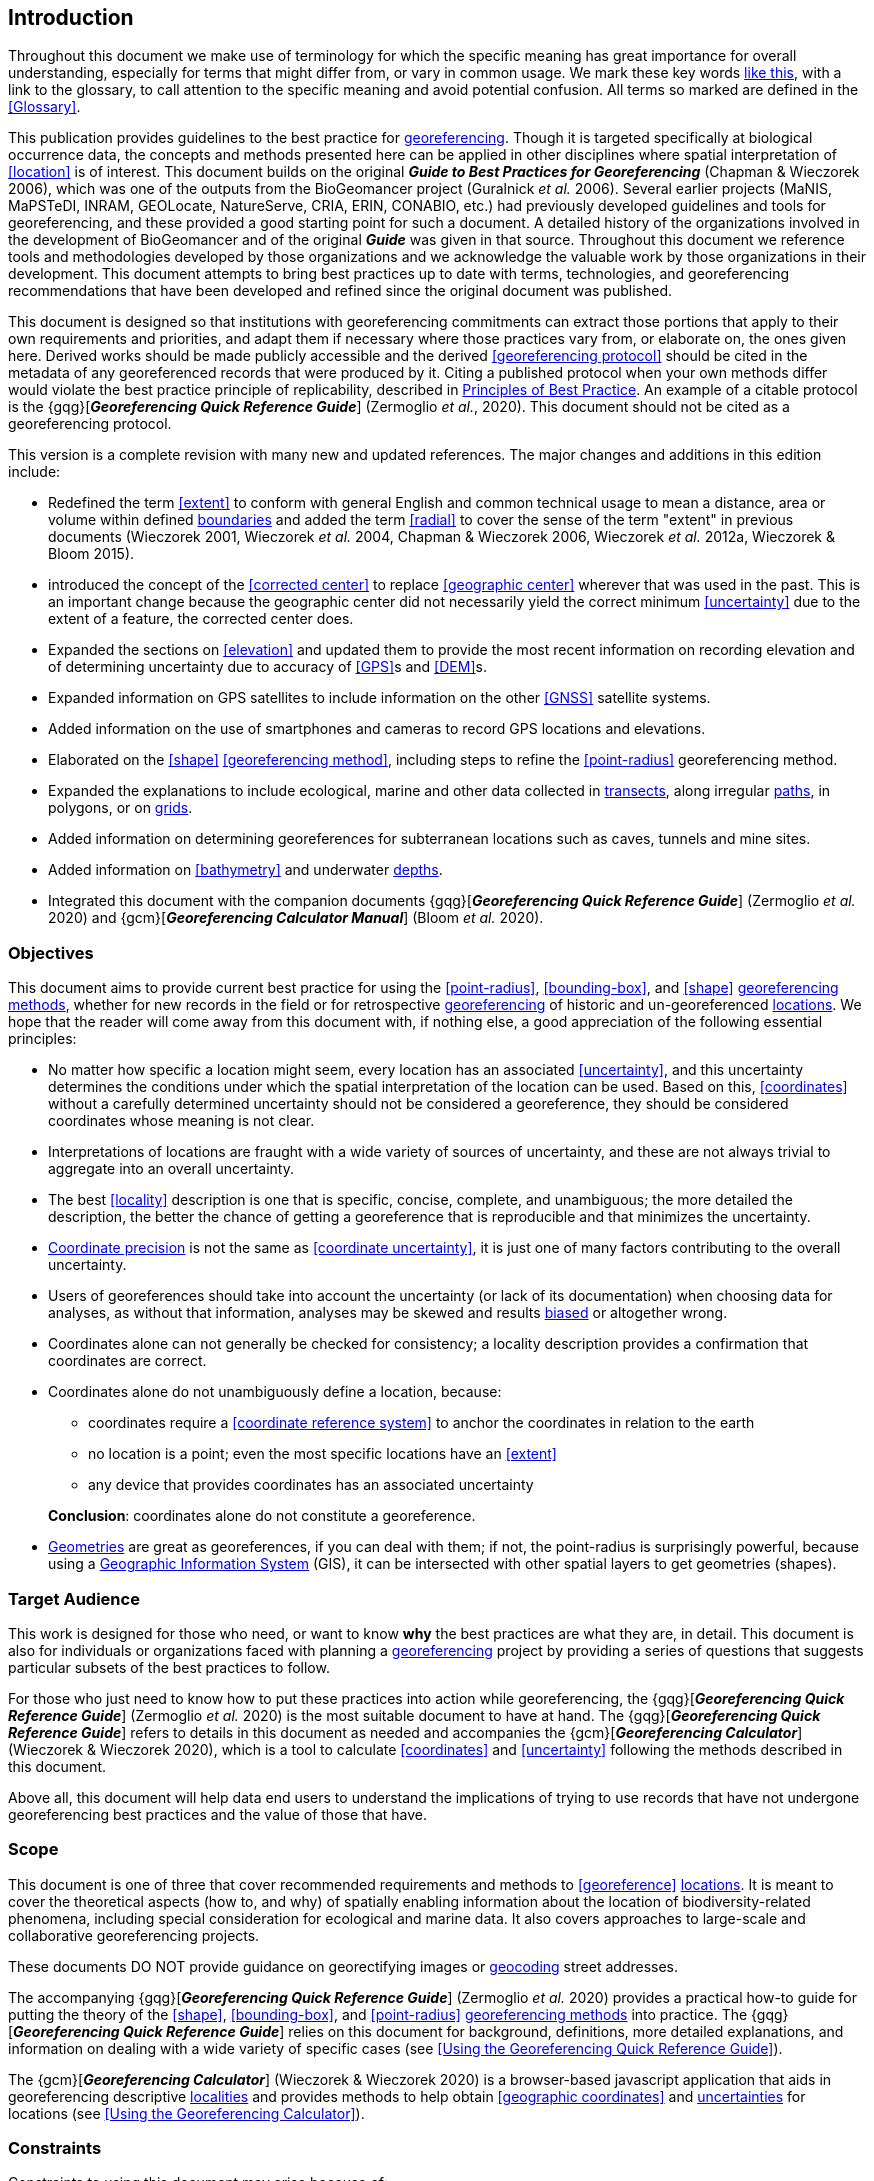 == Introduction

Throughout this document we make use of terminology for which the specific meaning has great importance for overall understanding, especially for terms that might differ from, or vary in common usage. We mark these key words <<accuracy,like this>>, with a link to the glossary, to call attention to the specific meaning and avoid potential confusion. All terms so marked are defined in the <<Glossary>>.

This publication provides guidelines to the best practice for <<georeference,georeferencing>>. Though it is targeted specifically at biological occurrence data, the concepts and methods presented here can be applied in other disciplines where spatial interpretation of <<location>> is of interest. This document builds on the original *_Guide to Best Practices for Georeferencing_* (Chapman & Wieczorek 2006), which was one of the outputs from the BioGeomancer project (Guralnick _et al._ 2006). Several earlier projects (MaNIS, MaPSTeDI, INRAM, GEOLocate, NatureServe, CRIA, ERIN, CONABIO, etc.) had previously developed guidelines and tools for georeferencing, and these provided a good starting point for such a document. A detailed history of the organizations involved in the development of BioGeomancer and of the original *_Guide_* was given in that source. Throughout this document we reference tools and methodologies developed by those organizations and we acknowledge the valuable work by those organizations in their development. This document attempts to bring best practices up to date with terms, technologies, and georeferencing recommendations that have been developed and refined since the original document was published.

This document is designed so that institutions with georeferencing commitments can extract those portions that apply to their own requirements and priorities, and adapt them if necessary where those practices vary from, or elaborate on, the ones given here. Derived works should be made publicly accessible and the derived <<georeferencing protocol>> should be cited in the metadata of any georeferenced records that were produced by it. Citing a published protocol when your own methods differ would violate the best practice principle of replicability, described in <<Principles of Best Practice>>. An example of a citable protocol is the {gqg}[*_Georeferencing Quick Reference Guide_*] (Zermoglio _et al._, 2020). This document should not be cited as a georeferencing protocol.

This version is a complete revision with many new and updated references. The major changes and additions in this edition include:

* Redefined the term <<extent>> to conform with general English and common technical usage to mean a distance, area or volume within defined <<boundary,boundaries>> and added the term <<radial>> to cover the sense of the term "extent" in previous documents (Wieczorek 2001, Wieczorek _et al._ 2004, Chapman & Wieczorek 2006, Wieczorek _et al._ 2012a, Wieczorek & Bloom 2015).
* introduced the concept of the <<corrected center>> to replace <<geographic center>> wherever that was used in the past. This is an important change because the geographic center did not necessarily yield the correct minimum <<uncertainty>> due to the extent of a feature, the corrected center does.
* Expanded the sections on <<elevation>> and updated them to provide the most recent information on recording elevation and of determining uncertainty due to accuracy of <<GPS>>s and <<DEM>>s.
* Expanded information on GPS satellites to include information on the other <<GNSS>> satellite systems.
* Added information on the use of smartphones and cameras to record GPS locations and elevations.
* Elaborated on the <<shape>> <<georeferencing method>>, including steps to refine the <<point-radius>> georeferencing method.
* Expanded the explanations to include ecological, marine and other data collected in <<transect,transects>>, along irregular <<path,paths>>, in polygons, or on <<grid,grids>>.
* Added information on determining georeferences for subterranean locations such as caves, tunnels and mine sites.
* Added information on <<bathymetry>> and underwater <<depth,depths>>.
* Integrated this document with the companion documents {gqg}[*_Georeferencing Quick Reference Guide_*] (Zermoglio _et al._ 2020) and {gcm}[*_Georeferencing Calculator Manual_*] (Bloom _et al._ 2020).

=== Objectives

This document aims to provide current best practice for using the <<point-radius>>, <<bounding-box>>, and <<shape>> <<georeferencing method,georeferencing methods>>, whether for new records in the field or for retrospective <<georeference,georeferencing>> of historic and un-georeferenced <<location,locations>>. We hope that the reader will come away from this document with, if nothing else, a good appreciation of the following essential principles:

* No matter how specific a location might seem, every location has an associated <<uncertainty>>, and this uncertainty determines the conditions under which the spatial interpretation of the location can be used. Based on this, <<coordinates>> without a carefully determined uncertainty should not be considered a georeference, they should be considered coordinates whose meaning is not clear.
* Interpretations of locations are fraught with a wide variety of sources of uncertainty, and these are not always trivial to aggregate into an overall uncertainty.
* The best <<locality>> description is one that is specific, concise, complete, and unambiguous; the more detailed the description, the better the chance of getting a georeference that is reproducible and that minimizes the uncertainty.
* <<coordinate precision,Coordinate precision>> is not the same as <<coordinate uncertainty>>, it is just one of many factors contributing to the overall uncertainty.
* Users of georeferences should take into account the uncertainty (or lack of its documentation) when choosing data for analyses, as without that information, analyses may be skewed and results <<bias,biased>> or altogether wrong.
* Coordinates alone can not generally be checked for consistency; a locality description provides a confirmation that coordinates are correct.
* Coordinates alone do not unambiguously define a location, because:
** coordinates require a <<coordinate reference system>> to anchor the coordinates in relation to the earth
** no location is a point; even the most specific locations have an <<extent>>
** any device that provides coordinates has an associated uncertainty

+
*Conclusion*: coordinates alone do not constitute a georeference.
* <<geometry,Geometries>> are great as georeferences, if you can deal with them; if not, the point-radius is surprisingly powerful, because using a <<geographic information system,Geographic Information System>> (GIS), it can be intersected with other spatial layers to get geometries (shapes).

=== Target Audience

This work is designed for those who need, or want to know **why** the best practices are what they are, in detail. This document is also for individuals or organizations faced with planning a <<georeference,georeferencing>> project by providing a series of questions that suggests particular subsets of the best practices to follow.

For those who just need to know how to put these practices into action while georeferencing, the {gqg}[*_Georeferencing Quick Reference Guide_*] (Zermoglio _et al._ 2020) is the most suitable document to have at hand. The {gqg}[*_Georeferencing Quick Reference Guide_*] refers to details in this document as needed and accompanies the {gcm}[*_Georeferencing Calculator_*] (Wieczorek & Wieczorek 2020), which is a tool to calculate <<coordinates>> and <<uncertainty>> following the methods described in this document.

Above all, this document will help data end users to understand the implications of trying to use records that have not undergone georeferencing best practices and the value of those that have.

=== Scope

This document is one of three that cover recommended requirements and methods to <<georeference>> <<location,locations>>. It is meant to cover the theoretical aspects (how to, and why) of spatially enabling information about the location of biodiversity-related phenomena, including special consideration for ecological and marine data. It also covers approaches to large-scale and collaborative georeferencing projects.

These documents DO NOT provide guidance on georectifying images or <<geocode,geocoding>> street addresses.

The accompanying {gqg}[*_Georeferencing Quick Reference Guide_*] (Zermoglio _et al._ 2020) provides a practical how-to guide for putting the theory of the <<shape>>, <<bounding-box>>, and <<point-radius>> <<georeferencing method,georeferencing methods>> into practice. The {gqg}[*_Georeferencing Quick Reference Guide_*] relies on this document for background, definitions, more detailed explanations, and information on dealing with a wide variety of specific cases (see <<Using the Georeferencing Quick Reference Guide>>).

The {gcm}[*_Georeferencing Calculator_*] (Wieczorek & Wieczorek 2020) is a browser-based javascript application that aids in georeferencing descriptive <<locality,localities>> and provides methods to help obtain <<geographic coordinates>> and <<uncertainty,uncertainties>> for locations (see <<Using the Georeferencing Calculator>>).

=== Constraints

Constraints to using this document may arise because of:

* Specimens with labels that are hard to read or decipher.
* Records that don’t contain sufficient information.
* Records that contain conflicting information.
* Historic localities that are hard to find on current maps.
* <<locality,Locality>> names that have changed through time.
* Marine <<location,locations>> from old ships' logs.
* Lack of information on <<datum,datums>> and/or <<coordinate reference system,coordinate reference systems>>.
* Data Management Systems that don’t allow for recording or storage of the required <<georeference,georeferencing>> information.
* Poor or no internet facilities.
* Lack of access to suitable resources (maps, reliable <<gazetteer,gazetteers>>, etc.).
* Lack of institutional/supervisor support.
* Lack of training.

=== Principles of Best Practice

The following are principles of best practice that should be applied to <<georeference,georeferencing>>:

* <<accuracy,Accuracy>> – a measure of how well the data represent the truth, for example, how well is the true <<location>> of the target of an observation, collecting, or sampling <<event>> represented in a georeference. This includes considerations taken both at the moment when the location was recorded and when it was georeferenced. Note that careless lack of <<precision>> will have an adverse effect on accuracy (see <<accuracy-error-bias-precision-false-precision-and-uncertainty>>).
* *Effectiveness* – the likelihood that a work program achieves its desired objectives. For example, the percentage of records for which the <<coordinates>> and <<uncertainty>> can be accurately identified and calculated (see <<Index of Spatial Uncertainty>>).
* *Efficiency* – the relative effort needed to produce an acceptable output, including the effort to assemble and use external input data (_e.g._, <<gazetteer,gazetteers>>, collectors’ itineraries, etc.).
* *Reliability* – the relative confidence in the repeatability or consistency with which information was produced and recorded. The reliability of sources and methods that can affect the accuracy of the results.
* *Accessibility* – the relative ease with which users can find and use information in all of the senses supported by FAIR principles (Wilkinson _et al._ 2016) of data being Findable, Accessible, Interoperable, and Reusable.
* *Transparency* – the relative clarity and completeness of the inputs and processes that produced a result. For example, the <<data quality,quality>> of the metadata and documentation of the methodology by which a georeference was obtained.
* *Timeliness* – relates to the frequency of data collection, its reporting and updates. For example, how often are gazetteers updated, how long after georeferencing are the records made available to others, and how regularly are updates/corrections made following feedback.
* *Relevance* – the relative pertinence and usability of the data to meet the needs of potential users in the sense of the principle of "fitness for use" (Chapman 2005a). Relevance is affected by the format of the output and whether the documentation and metadata are accessible to the user.
* *Replicability* – the relative potential for a result to be reproduced. For example, a georeference following best practices would have sufficient documentation to be repeated using the same inputs and methods.
* *Adaptability* – the potential for data to be reused under changing circumstances or for new purposes. For example, georeferences following best practices would have sufficient documentation to be used in analyses for which they were not originally intended.

In addition, an effective best practices document should:

* Align the vision, mission, and strategic plans in an institution to its policies and procedures and gain the support of sponsors and/or top management.
* Use a standard method of writing (writing format) to produce professional policies and procedures.
* Satisfy industry standards.
* Satisfy the scrutiny of management and external/internal auditors.
* Adhere to relevant standards and biodiversity informatics practices.

=== Accuracy, Error, Bias, Precision, False Precision, and Uncertainty

There is often confusion around what is meant by <<accuracy>>, <<error>>, <<bias>>, <<precision>>, <<false precision>>, and <<uncertainty>>. In addition to the following paragraphs, refer to the definitions in the <<Glossary>> and Chapman (2005a). All of these concepts are relevant to measurements.

Accuracy, error, and bias all relate directly to estimates of true values. The closer a statement (_e.g._, a measurement) is to the true value, the more accurate it is. Error is a measure of accuracy – the difference between an estimated value and the true value. The more accurate an estimate, the smaller the error. Bias is a measurement of the average systematic error in a set of measurements. Bias often indicates a calibration or other systematic problem, and can be used to remove systematic errors from measurements, thus making them more accurate.

[NOTE]
--
[quote,"Geodetic Survey Division 1996, FGDC 1998"]
Because the true value is not known, but only estimated, the accuracy of the measured quantity is also unknown. Therefore, accuracy of coordinate information can only be estimated.
--

[#img-accuracy-vs-precision]
.Accuracy versus Precision. Data may be accurate and precise, accurate and imprecise, precise but inaccurate, or both imprecise and inaccurate. _Reproduced with permission from Arturo Ariño (2020)._
image::img/accuracy-versus-precision.png[width=345px,align="center"]

Whereas error is an estimate of the difference between a measured value and the truth, precision is a measurement of the consistency of repeated measurements to each other. Precision is not the same as accuracy (see xref:img-accuracy-vs-precision[xrefstyle="short"]) because measurements can be consistently wrong (have the same error). Precise measurements of the same target will give similar results, accurate or not. We quantify precision as how specific a measurement should be to give consistent results. For example, a measuring device might give measurements to five decimal places (_e.g._, 3.14159), while repeated measurements of the same target with the same device are only consistent to four decimal places (_e.g._, 3.1416). We would say the precision is 0.0001 in the units of the measurement.

False precision refers to recorded values that have precision that is unwarranted by the original measurement. This is often an artifact of how data are stored, calculated, represented, or displayed. For example, a user interface might be designed to always display <<coordinates>> with five decimal places (_e.g._, 3.00000), demonstrating false precision for any coordinate that was not precise (_e.g._, 3°, a <<latitude>> given only to the nearest degree). Because false precision can be undetectable, the actual precision of a measurement is something that should be captured explicitly rather than inferred from the representation of a value. This is particularly true for coordinates, which can suffer from false precision as a result of a format transformation. For example, 3°20’ has a precision of one minute, equivalent to about 0.0166667 degrees, but when stored as <<decimal degrees>> where five decimal places are retained and displayed the value would be 3.33333, with a false precision of 0.00001 degrees. Also see xref:img-xkcd-coordinate-precision[xrefstyle="short"].

Like error, uncertainty is a measure of how different an unknown true value might be from a value given. In <<georeference,georeferencing>>, we use uncertainty to refer to the maximum distance from a center coordinate of a georeference to the furthest point where the true <<location>> might be – a combination of all the possible sources of error given as a distance.

[#img-xkcd-coordinate-precision]
.What the number of digits in coordinates would imply if precision was misconstrued to imply <<geographic-extent>>. From https://xkcd.com/2170/[xkcd].
image::img/xkcd-coordinate-precision.png[width=50%,align="center"]

=== Software and Online Tools

Software and tools come and go and are regularly updated, so rather than include a list in this document, we refer readers to the http://georeferencing.org/[georeferencing.org] website.

=== Conformance to Standards

Throughout this document, we have, where possible, recommended practices that conform to appropriate geographic information standards and standards for the transfer of biological and geographic information. These include standards developed by the Open Geospatial Consortium (OGC 2019), the Technical Committee for digital geographic information and geomatics (ISO/TC 2011), and Biodiversity Information Standards (TDWG). Also, this document supports the FAIR principles of data management in recommending that well georeferenced data are Findable, Accessible, Interoperable, and Reusable.

=== Persistent Identifiers (PIDs)

The use of <<PID,Persistent Identifiers>> (PIDs) including <<GUID,Globally Unique Identifiers>> (GUIDs), Digital Object Identifiers (DOIs) etc. for uniquely identifying individual objects and other classes of data (such as collections, observations, images, and <<location,locations>>) are under discussion. It is important that any identifiers used are globally unique (apply to exactly one instance of an identifiable object), persistent, and resolvable (Page 2009, Richards 2010, Richards _et al._ 2011). As yet, very few institutions use PIDs for specimens, and even fewer for locations, however a recent paper by Nelson _et al._ (2018) makes a number of recommendations on minting, managing and sharing GUIDs for herbarium specimens. We recommend that once a stable system for assigning and using PIDs is implemented, it be used wherever practical, including for locations.
